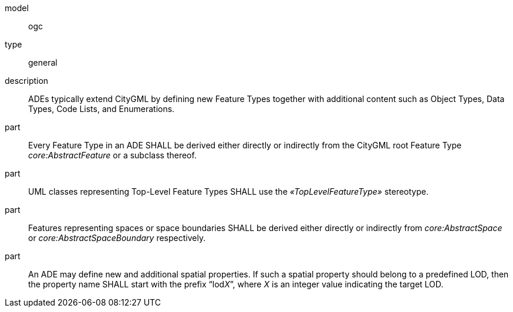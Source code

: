 [[req_ade_elements]]
[requirement]
====
[%metadata]
model:: ogc
type:: general
description:: ADEs typically extend CityGML by defining new Feature Types together with additional content such as Object Types, Data Types, Code Lists, and Enumerations.
part:: Every Feature Type in an ADE SHALL be derived either directly or indirectly from the CityGML root Feature Type _core:AbstractFeature_ or a subclass thereof.
part:: UML classes representing Top-Level Feature Types SHALL use the _&#171;TopLevelFeatureType&#187;_ stereotype.
part:: Features representing spaces or space boundaries SHALL be derived either directly or indirectly from _core:AbstractSpace_ or _core:AbstractSpaceBoundary_ respectively.
part:: An ADE may define new and additional spatial properties. If such a spatial property should belong to a predefined LOD, then the property name SHALL start with the prefix “lod__X__”, where _X_ is an integer value indicating the target LOD.
====